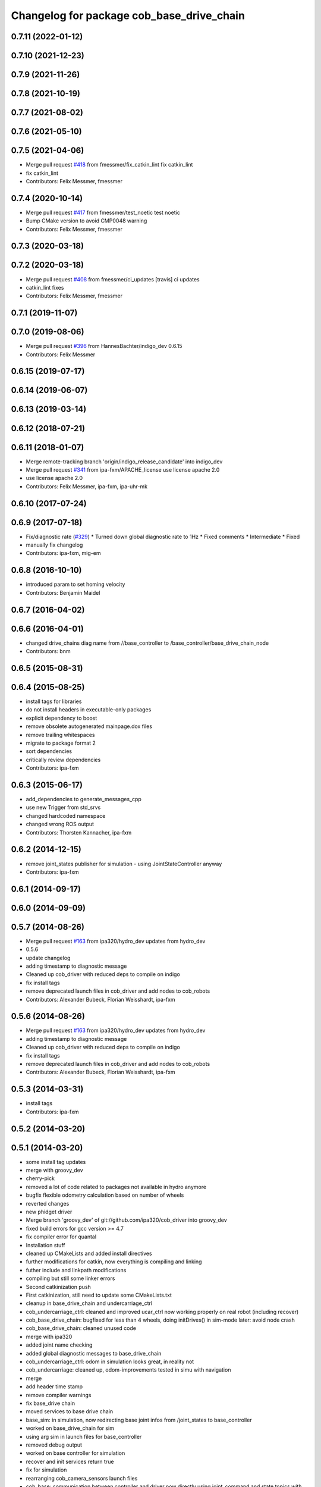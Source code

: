 ^^^^^^^^^^^^^^^^^^^^^^^^^^^^^^^^^^^^^^^^^^
Changelog for package cob_base_drive_chain
^^^^^^^^^^^^^^^^^^^^^^^^^^^^^^^^^^^^^^^^^^

0.7.11 (2022-01-12)
-------------------

0.7.10 (2021-12-23)
-------------------

0.7.9 (2021-11-26)
------------------

0.7.8 (2021-10-19)
------------------

0.7.7 (2021-08-02)
------------------

0.7.6 (2021-05-10)
------------------

0.7.5 (2021-04-06)
------------------
* Merge pull request `#418 <https://github.com/ipa320/cob_driver/issues/418>`_ from fmessmer/fix_catkin_lint
  fix catkin_lint
* fix catkin_lint
* Contributors: Felix Messmer, fmessmer

0.7.4 (2020-10-14)
------------------
* Merge pull request `#417 <https://github.com/ipa320/cob_driver/issues/417>`_ from fmessmer/test_noetic
  test noetic
* Bump CMake version to avoid CMP0048 warning
* Contributors: Felix Messmer, fmessmer

0.7.3 (2020-03-18)
------------------

0.7.2 (2020-03-18)
------------------
* Merge pull request `#408 <https://github.com/ipa320/cob_driver/issues/408>`_ from fmessmer/ci_updates
  [travis] ci updates
* catkin_lint fixes
* Contributors: Felix Messmer, fmessmer

0.7.1 (2019-11-07)
------------------

0.7.0 (2019-08-06)
------------------
* Merge pull request `#396 <https://github.com/ipa320/cob_driver/issues/396>`_ from HannesBachter/indigo_dev
  0.6.15
* Contributors: Felix Messmer

0.6.15 (2019-07-17)
-------------------

0.6.14 (2019-06-07)
-------------------

0.6.13 (2019-03-14)
-------------------

0.6.12 (2018-07-21)
-------------------

0.6.11 (2018-01-07)
-------------------
* Merge remote-tracking branch 'origin/indigo_release_candidate' into indigo_dev
* Merge pull request `#341 <https://github.com/ipa320/cob_driver/issues/341>`_ from ipa-fxm/APACHE_license
  use license apache 2.0
* use license apache 2.0
* Contributors: Felix Messmer, ipa-fxm, ipa-uhr-mk

0.6.10 (2017-07-24)
-------------------

0.6.9 (2017-07-18)
------------------
* Fix/diagnostic rate (`#329 <https://github.com/ipa320/cob_driver/issues/329>`_)
  * Turned down global diagnostic rate to 1Hz
  * Fixed comments
  * Intermediate
  * Fixed
* manually fix changelog
* Contributors: ipa-fxm, mig-em

0.6.8 (2016-10-10)
------------------
* introduced param to set homing velocity
* Contributors: Benjamin Maidel

0.6.7 (2016-04-02)
------------------

0.6.6 (2016-04-01)
------------------
* changed drive_chains diag name from //base_controller to /base_controller/base_drive_chain_node
* Contributors: bnm

0.6.5 (2015-08-31)
------------------

0.6.4 (2015-08-25)
------------------
* install tags for libraries
* do not install headers in executable-only packages
* explicit dependency to boost
* remove obsolete autogenerated mainpage.dox files
* remove trailing whitespaces
* migrate to package format 2
* sort dependencies
* critically review dependencies
* Contributors: ipa-fxm

0.6.3 (2015-06-17)
------------------
* add_dependencies to generate_messages_cpp
* use new Trigger from std_srvs
* changed hardcoded namespace
* changed wrong ROS output
* Contributors: Thorsten Kannacher, ipa-fxm

0.6.2 (2014-12-15)
------------------
* remove joint_states publisher for simulation - using JointStateController anyway
* Contributors: ipa-fxm

0.6.1 (2014-09-17)
------------------

0.6.0 (2014-09-09)
------------------

0.5.7 (2014-08-26)
------------------
* Merge pull request `#163 <https://github.com/ipa320/cob_driver/issues/163>`_ from ipa320/hydro_dev
  updates from hydro_dev
* 0.5.6
* update changelog
* adding timestamp to diagnostic message
* Cleaned up cob_driver with reduced deps to compile on indigo
* fix install tags
* remove deprecated launch files in cob_driver and add nodes to cob_robots
* Contributors: Alexander Bubeck, Florian Weisshardt, ipa-fxm

0.5.6 (2014-08-26)
------------------
* Merge pull request `#163 <https://github.com/ipa320/cob_driver/issues/163>`_ from ipa320/hydro_dev
  updates from hydro_dev
* adding timestamp to diagnostic message
* Cleaned up cob_driver with reduced deps to compile on indigo
* fix install tags
* remove deprecated launch files in cob_driver and add nodes to cob_robots
* Contributors: Alexander Bubeck, Florian Weisshardt, ipa-fxm

0.5.3 (2014-03-31)
------------------
* install tags
* Contributors: ipa-fxm

0.5.2 (2014-03-20)
------------------

0.5.1 (2014-03-20)
------------------
* some install tag updates
* merge with groovy_dev
* cherry-pick
* removed a lot of code related to packages not available in hydro anymore
* bugfix flexible odometry calculation based on number of wheels
* reverted changes
* new phidget driver
* Merge branch 'groovy_dev' of git://github.com/ipa320/cob_driver into groovy_dev
* fixed build errors for gcc version >= 4.7
* fix compiler error for quantal
* Installation stuff
* cleaned up CMakeLists and added install directives
* further modifications for catkin, now everything is compiling and linking
* futher include and linkpath modifications
* compiling but still some linker errors
* Second catkinization push
* First catkinization, still need to update some CMakeLists.txt
* cleanup in base_drive_chain and undercarriage_ctrl
* cob_undercarriage_ctrl: cleaned and improved ucar_ctrl now working properly on real robot (including recover)
* cob_base_drive_chain: bugfixed for less than 4 wheels, doing initDrives() in sim-mode later: avoid node crash
* cob_base_drive_chain: cleaned unused code
* merge with ipa320
* added joint name checking
* added global diagnostic messages to base_drive_chain
* cob_undercarriage_ctrl: odom in simulation looks great, in reality not
* cob_undercarriage: cleaned up, odom-improvements tested in simu with navigation
* merge
* add header time stamp
* remove compiler warnings
* fix base_drive chain
* moved services to base drive chain
* base_sim: in simulation, now redirecting base joint infos from /joint_states to base_controller
* worked on base_drive_chain for sim
* using arg sim in launch files for base_controller
* removed debug output
* worked on base controller for simulation
* recover and init services return true
* fix for simulation
* rearranging cob_camera_sensors launch files
* cob_base: communication between controller and driver now directly using joint_command and state topics with pr2::JointTrajectoryControllerState msgs
* modifications for icob and bugfix in base drive chain
* config for cob3-3
* Adaptions in base_drive_chain and undercarriage_ctrl for global /joint_states
* Adapted base_drive_chain to communicate with controller using joint names and not only numbers anymore
* Merge branch 'master' of https://github.com/ipa-fmw/cob_driver into review-fmw
* additional undercarriage ctrl in simulation
* undercarriage_ctrl in simulation
* added missing file
* moved GetJointState message ro base_drive_chain
* changed trigger service
* cob_base_drive_chain DEBUG. GetJointStates Service replaced through cyclical publishing topic in cob_base_drive_chain
* cleanup in cob_driver
* Moved hard-coded lines for head_axis_homing from CanDriveHarmonica.cpp into ElmoCtrl.cpp. Removed debugger in base_drive_chain.launch and undercarriage_ctrl.launch
* added joint_state_combined to cob_bringup, small device modifications on cob3-1
* Starting base_drive_chain and undercarriage_ctrl with GDB-debugger
* Added cob_bringup _nt for ICM ctrl and added shutdown of drives in base_drive_chain to securily stop drives on Ctrl-C
* restructured base_controller
* base_drive_chain now can be reverted after EMStop
* Now also with ElmoRecorderReadout feature low CPU costs in base_drive_chain
* base_drive_chain: added main loop with evalCanBuffer to enable ElmoRecorderReadout. NEW: evalCanBuffer is only executed, when and until a readout is in process
* debugged base_drive_chain: removed (empty) while-loop in main of node -> no more comp. power spoiled
* system cleaned - missing launch files added
* Modified launch files of cob_base_drive_chain, cob_relayboard, cob_undercaariage_ctrl and cob_teleop_ucar and made them hierarchic
* merged with cpc-pk: added ctrl for tricycle-kinematic; specification of limit in CanDriveHarmonica can now be specified via Inifile; base_drive_chain can be operated on variable numbers of motors (lesser or equal to eight); variable setting of path to inifile for UndercarriageCtrlGeom; debugged relaysboard - reads Bus now nonblocking
* Direct Kinematics, publish effort option in base_drive_chain
* Made interface of undercarriage_ctrl_geom common for cob3 and cob3_5, adapted some launch files
* Added HomingDigIn in CanCtrl.ini to specify which digital input gives homing signal. It's read out and passed to the CanNode via DriveParam.h
* Successfully adapted multi-motor support on the level of base_drive_chain
* Added NumMotors in Platform.ini, read this out in constructors of base_drive_chain and CanCtrlPltfCob3
* Merged cob_base_drive_chain from cpc-ck for support of a variable number of motors
* Merged in CanCtrlPltfCob3_5 to according CanCtrlPltfCob3. The new version by cpc-ck allows a variable number of motors.
* temp commit of only CanCtrlPltfCob3.5 merged
* update documentation and deleted tf broadcaster
* Merge branch 'cpc-pk' of git@github.com:ipa-cpc/care-o-bot into review-cpc-pk
* Renamed and worked on cob_drive_identification, moved Elmo Recorder services to cob_srvs
* Started generating a cob_drive_identification package
* Corrected one mis-merge, successfully built merge.
* merged in master and manually solved conflicts in base_drive_chain.cpp
* Replaced some spaces with tabs
* cleanup in stacks
* debugging odometry calc
* merging with cpc
* Merge branch 'cpc-pk' of git@github.com:ipa-cpc/care-o-bot into cpc-pk
* fixed loop error in base_drive_chain
* Merge branch 'review' into cpc-pk
* xml description updated
* Cahnged cob_base_drive_chain -> watchdogs activated again, evalCanBuffer at rate of 50Hz, services continous, a lot Doxygen documentation in all ElmoRecorder related files
* Deployment of undercarriage controller debugged and finished: launch-script cob_ucar_joy starts up relayboard, base_drive_chain and controller; also remaps topics and services in correct namespaces. Debugging of controller itself is work in progress: simplified and removed old stuff - code compiles - controller runs but appaerently has some bugs -> may not yet be used
* Merge branch 'review-cpc'
* services added
* Interface polishing, added srvs for base_drive_chain
* Merge branch 'review' into cpc-pk
* Working ElmoRecorder Eadout, multiple motors, different objects with StatusRegister check
* Improved interface for Readout control, added readoutRecorderTry using StatusRegister
* Successfully uploaded Recorder Data, Watchdogs deactivated
* Successfully uploaded Recorder Data, Watchdogs deactivated
* Trying to get Readout running. Working system state (with debug outputs)
* updated simulation files
* debugging undercarriage drivers (base_drive_chain + relayboard + ucar_ctrl) - work in progress
* cleanup in cob_driver
* After merging in review branch
* Added EvalCanBuffer to main loop of base_drive_chain.
* Added some testing ElmoRecorder Service in base_drive_chain
* Introduced a statusFlag in segData instead of FinishedTransmission and locked.
* Frontend in base_drive_chain added, filenames can be passed now
* ElmoRecorder: Data readout and processing
* debugged ucar controller and base drive chain node - still not running
* added windows.h; some modifications in ElmoCtrl -> not yet working
* added classes to implement ESD can-itf; incorporated ESD interface as an option in cob_base_drive_chain-node via CanCtrlPltfCOb3; added windows.h to cob_utilities package
* Updated Can Classes to new file structure; removed some leftovers; corrected comments at the beginning considering association to stacks and packages; moved Mutex.h to Utilities; - Debugged compiler error in cob_base_drive_chain
* Implemented base controller - cob_undercarriage_ctrl - based on principle of rigid body motion; controller is not yet tested on hardware; moreover, not yet used: parameterserver for initializing controller, urdf-file to associate joints; also removed some bugs from base_drive_chain
* after merging current review
* adapt launch file to new packages names
* moved files
* renamed to cob_
* merged master
* renamed packages to cob_ convention
* renamed packages to cob_
* Contributors: Alexander Bubeck, Christian, Christian Connette, Richard Bormann, abubeck, cob, cpc, cpc-pk, ipa-bnm, ipa-cpc, ipa-fmw, ipa-fxm, ipa-srd
